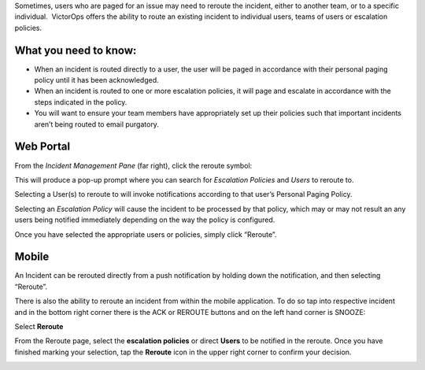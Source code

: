 .. _reroute-an-incident:

Sometimes, users who are paged for an issue may need to reroute the
incident, either to another team, or to a specific individual.
 VictorOps offers the ability to route an existing incident to
individual users, teams of users or escalation policies.

**What you need to know:**
~~~~~~~~~~~~~~~~~~~~~~~~~~

-  When an incident is routed directly to a user, the user will be paged
   in accordance with their personal paging policy until it has been
   acknowledged.
-  When an incident is routed to one or more escalation policies, it
   will page and escalate in accordance with the steps indicated in the
   policy.
-  You will want to ensure your team members have appropriately set up
   their policies such that important incidents aren’t being routed to
   email purgatory.

**Web Portal**
~~~~~~~~~~~~~~

From the *Incident Management Pane* (far right), click the reroute
symbol:

.. image:: images/Trigger-UI.png

This will produce a pop-up prompt where you can search for *Escalation
Policies* and *Users* to reroute to.

|image1| |image2|

Selecting a User(s) to reroute to will invoke notifications according to
that user’s Personal Paging Policy.

Selecting an *Escalation Policy* will cause the incident to be processed
by that policy, which may or may not result an any users being notified
immediately depending on the way the policy is configured.

Once you have selected the appropriate users or policies, simply click
“Reroute”.

**Mobile**
~~~~~~~~~~

An Incident can be rerouted directly from a push notification by holding
down the notification, and then selecting “Reroute”.

.. image:: images/Push-reroute.png

There is also the ability to reroute an incident from within the mobile
application. To do so tap into respective incident and in the bottom
right corner there is the ACK or REROUTE buttons and on the left hand
corner is SNOOZE:

.. image:: images/App-Reroute.png

Select **Reroute**

From the Reroute page, select the **escalation policies** or
direct **Users** to be notified in the reroute. Once you have finished
marking your selection, tap the **Reroute** icon in the upper right
corner to confirm your decision.

.. image:: images/App-Reroute-escalation-policy.png

.. |image1| image:: images/Reroute-Escalation-Policies.png
.. |image2| image:: images/Reroute-Users.png
